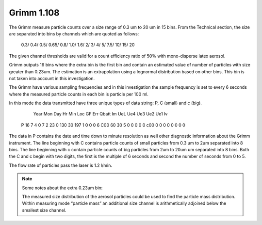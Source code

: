 Grimm 1.108
===========

The Grimm measure particle counts over a size range of 0.3 um to 20 um in 15 bins.
From the Technical section, the size are separated into bins by channels which are quoted as follows:

  0.3/ 0.4/ 0.5/ 0.65/ 0.8/ 1.0/ 1.6/ 2/ 3/ 4/ 5/ 7.5/ 10/ 15/ 20

The given channel thresholds are valid for a count efficiency ratio of 50% with mono-disperse latex aerosol.

Grimm outputs 16 bins where the extra bin is the first bin and contain an estimated value of number of particles with size greater than 0.23um. The estimation is an extrapolation using a lognormal distribution based on other bins.
This bin is not taken into account in this investigation.

The Grimm have various sampling frequencies and in this investigation the sample frequency is set to every 6 seconds where the measured particle counts in each bin is particle per 100 ml.

In this mode the data transmitted have three unique types of data string: P, C (small) and c (big).

      Year  Mon  Day  Hr  Min  Loc  GF   Err Qbatt  Im  UeL  Ue4  Ue3  Ue2  Ue1  Iv
  P   16    7    4    0   7    2    23   0   130    30  197  1    0    0    0    6
  C00      60       30        5        0        0        0        0        0 
  c00       0        0        0        0        0        0        0        0 

The data in P contains the date and time down to minute resolution as well other diagnostic information about the Grimm instrument.
The line beginning with C contains particle counts of small particles from 0.3 um to 2um separated into 8 bins.
The line beginning with c contain particle counts of big particles from 2um to 20um um separated into 8 bins.
Both the C and c begin with two digits, the first is the multiple of 6 seconds and second the number of seconds from 0 to 5.

The flow rate of particles pass the laser is 1.2 l/min.


.. note:: Some notes about the extra 0.23um bin:

  The measured size distribution of the aerosol particles could be used to find the particle mass distribution.
  Within measuring mode “particle mass” an additional size channel is arithmetically adjoined below the smallest size channel.


